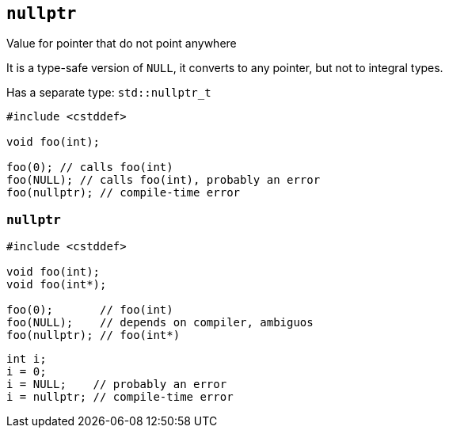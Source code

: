 == `nullptr`

Value for pointer that do not point anywhere

It is a type-safe version of `NULL`, it converts to any pointer, but not to integral types.

Has a separate type: `std::nullptr_t`

[source,cpp,tabsize=2]
----
#include <cstddef>

void foo(int);

foo(0); // calls foo(int)
foo(NULL); // calls foo(int), probably an error
foo(nullptr); // compile-time error
----

=== `nullptr`

[source,cpp,tabsize=2]
----
#include <cstddef>

void foo(int);
void foo(int*);

foo(0);       // foo(int)
foo(NULL);    // depends on compiler, ambiguos
foo(nullptr); // foo(int*)
----

[source,cpp,tabsize=2]
----
int i;
i = 0;
i = NULL;    // probably an error
i = nullptr; // compile-time error
----


// see conv.ptr
